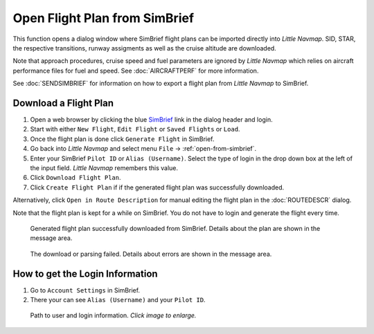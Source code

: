 Open Flight Plan from SimBrief
---------------------------------------------

This function opens a dialog window where SimBrief flight plans can be imported directly into *Little Navmap*.
SID, STAR, the respective transitions, runway assigments as well as the cruise altitude are downloaded.

Note that approach procedures, cruise speed and fuel parameters are ignored by *Little Navmap* which relies on aircraft
performance files for fuel and speed. See :doc:`AIRCRAFTPERF` for more information.

See :doc:`SENDSIMBRIEF` for information on how to export a flight plan from *Little Navmap* to SimBrief.

Download a Flight Plan
~~~~~~~~~~~~~~~~~~~~~~~~~~~~~~~~~~~~~~~~~~~~~~~

#. Open a web browser by clicking the blue `SimBrief <https://www.simbrief.com>`__ link in the dialog header and login.
#. Start with either ``New Flight``, ``Edit Flight`` or ``Saved Flights`` or ``Load``.
#. Once the flight plan is done click ``Generate Flight`` in SimBrief.
#. Go back into *Little Navmap* and select menu ``File`` -> :ref:`open-from-simbrief`.
#. Enter your SimBrief ``Pilot ID`` or ``Alias (Username)``. Select the type of login in the drop down box at the left of the input field. *Little Navmap* remembers this value.
#. Click ``Download Flight Plan``.
#. Click ``Create Flight Plan`` if if the generated flight plan was successfully downloaded.

Alternatively, click ``Open in Route Description`` for manual editing the flight plan in the :doc:`ROUTEDESCR` dialog.

Note that the flight plan is kept for a while on SimBrief. You do not have to login and generate the flight every time.

.. figure:: ../images/simbrief_open.jpg

     Generated flight plan successfully downloaded from SimBrief. Details about the plan are shown in the message area.


.. figure:: ../images/simbrief_open_fail.jpg

     The download or parsing failed. Details about errors are shown in the message area.

How to get the Login Information
~~~~~~~~~~~~~~~~~~~~~~~~~~~~~~~~~~~~~~~~~~~~~~~

#. Go to ``Account Settings`` in SimBrief.
#. There your can see ``Alias (Username)`` and your ``Pilot ID``.

.. figure:: ../images/simbrief_user.jpg
   :scale: 70 %

   Path to user and login information. *Click image to enlarge.*
